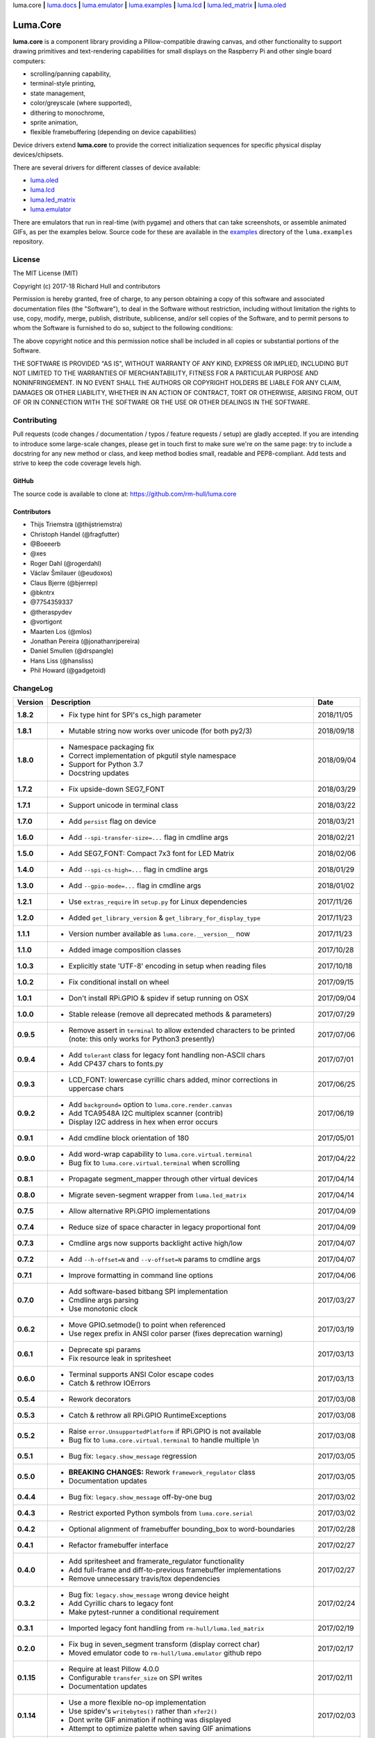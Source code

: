 luma.core **|** 
`luma.docs <https://github.com/rm-hull/luma.docs>`__ **|** 
`luma.emulator <https://github.com/rm-hull/luma.emulator>`__ **|** 
`luma.examples <https://github.com/rm-hull/luma.examples>`__ **|** 
`luma.lcd <https://github.com/rm-hull/luma.lcd>`__ **|** 
`luma.led_matrix <https://github.com/rm-hull/luma.led_matrix>`__ **|** 
`luma.oled <https://github.com/rm-hull/luma.oled>`__ 

Luma.Core
=========

.. image:: https://travis-ci.org/rm-hull/luma.core.svg?branch=master
   :target: https://travis-ci.org/rm-hull/luma.core

.. image:: https://coveralls.io/repos/github/rm-hull/luma.core/badge.svg?branch=master
   :target: https://coveralls.io/github/rm-hull/luma.core?branch=master

.. image:: https://requires.io/github/rm-hull/luma.core/requirements.svg?branch=master
   :target: https://requires.io/github/rm-hull/luma.core/requirements/?branch=master

.. image:: https://img.shields.io/pypi/pyversions/luma.core.svg
   :target: https://pypi.python.org/pypi/luma.core

.. image:: https://img.shields.io/pypi/v/luma.core.svg
   :target: https://pypi.python.org/pypi/luma.core



.. image:: https://img.shields.io/maintenance/yes/2018.svg?maxAge=2592000

**luma.core** is a component library providing a Pillow-compatible drawing
canvas, and other functionality to support drawing primitives and
text-rendering capabilities for small displays on the Raspberry Pi and other
single board computers:

* scrolling/panning capability,
* terminal-style printing,
* state management,
* color/greyscale (where supported),
* dithering to monochrome,
* sprite animation,
* flexible framebuffering (depending on device capabilities)

Device drivers extend **luma.core** to provide the correct initialization
sequences for specific physical display devices/chipsets.

There are several drivers for different classes of device available:

* `luma.oled <https://github.com/rm-hull/luma.oled/>`_
* `luma.lcd <https://github.com/rm-hull/luma.lcd/>`_
* `luma.led_matrix <https://github.com/rm-hull/luma.led_matrix/>`_
* `luma.emulator <https://github.com/rm-hull/luma.emulator/>`_

There are emulators that run in real-time (with pygame) and others that can
take screenshots, or assemble animated GIFs, as per the examples below. Source
code for these are available in the `examples
<https://github.com/rm-hull/luma.examples/tree/master/examples>`_
directory of the ``luma.examples`` repository.

.. image:: https://raw.githubusercontent.com/rm-hull/luma.oled/master/doc/images/clock_anim.gif?raw=true
   :alt: clock

.. image:: https://raw.githubusercontent.com/rm-hull/luma.oled/master/doc/images/invaders_anim.gif?raw=true
   :alt: invaders

.. image:: https://raw.githubusercontent.com/rm-hull/luma.oled/master/doc/images/crawl_anim.gif?raw=true
   :alt: crawl

License
-------
The MIT License (MIT)

Copyright (c) 2017-18 Richard Hull and contributors

Permission is hereby granted, free of charge, to any person obtaining a copy
of this software and associated documentation files (the "Software"), to deal
in the Software without restriction, including without limitation the rights
to use, copy, modify, merge, publish, distribute, sublicense, and/or sell
copies of the Software, and to permit persons to whom the Software is
furnished to do so, subject to the following conditions:

The above copyright notice and this permission notice shall be included in all
copies or substantial portions of the Software.

THE SOFTWARE IS PROVIDED "AS IS", WITHOUT WARRANTY OF ANY KIND, EXPRESS OR
IMPLIED, INCLUDING BUT NOT LIMITED TO THE WARRANTIES OF MERCHANTABILITY,
FITNESS FOR A PARTICULAR PURPOSE AND NONINFRINGEMENT. IN NO EVENT SHALL THE
AUTHORS OR COPYRIGHT HOLDERS BE LIABLE FOR ANY CLAIM, DAMAGES OR OTHER
LIABILITY, WHETHER IN AN ACTION OF CONTRACT, TORT OR OTHERWISE, ARISING FROM,
OUT OF OR IN CONNECTION WITH THE SOFTWARE OR THE USE OR OTHER DEALINGS IN THE
SOFTWARE.


Contributing
------------

Pull requests (code changes / documentation / typos / feature requests / setup)
are gladly accepted. If you are intending to introduce some large-scale
changes, please get in touch first to make sure we're on the same page: try to
include a docstring for any new method or class, and keep method bodies small,
readable and PEP8-compliant. Add tests and strive to keep the code coverage
levels high.

GitHub
^^^^^^
The source code is available to clone at: https://github.com/rm-hull/luma.core

Contributors
^^^^^^^^^^^^
* Thijs Triemstra (@thijstriemstra)
* Christoph Handel (@fragfutter)
* @Boeeerb
* @xes
* Roger Dahl (@rogerdahl)
* Václav Šmilauer (@eudoxos)
* Claus Bjerre (@bjerrep)
* @bkntrx
* @7754359337
* @theraspydev
* @vortigont
* Maarten Los (@mlos)
* Jonathan Pereira (@jonathanrjpereira)
* Daniel Smullen (@drspangle)
* Hans Liss (@hansliss)
* Phil Howard (@gadgetoid)


ChangeLog
---------

+------------+---------------------------------------------------------------------+------------+
| Version    | Description                                                         | Date       |
+============+=====================================================================+============+
| **1.8.2**  | * Fix type hint for SPI's cs_high parameter                         | 2018/11/05 |
+------------+---------------------------------------------------------------------+------------+
| **1.8.1**  | * Mutable string now works over unicode (for both py2/3)            | 2018/09/18 |
+------------+---------------------------------------------------------------------+------------+
| **1.8.0**  | * Namespace packaging fix                                           | 2018/09/04 |
|            | * Correct implementation of pkgutil style namespace                 |            |
|            | * Support for Python 3.7                                            |            |
|            | * Docstring updates                                                 |            |
+------------+---------------------------------------------------------------------+------------+
| **1.7.2**  | * Fix upside-down SEG7_FONT                                         | 2018/03/29 |
+------------+---------------------------------------------------------------------+------------+
| **1.7.1**  | * Support unicode in terminal class                                 | 2018/03/22 |
+------------+---------------------------------------------------------------------+------------+
| **1.7.0**  | * Add ``persist`` flag on device                                    | 2018/03/21 |
+------------+---------------------------------------------------------------------+------------+
| **1.6.0**  | * Add ``--spi-transfer-size=...`` flag in cmdline args              | 2018/02/21 |
+------------+---------------------------------------------------------------------+------------+
| **1.5.0**  | * Add SEG7_FONT: Compact 7x3 font for LED Matrix                    | 2018/02/06 |
+------------+---------------------------------------------------------------------+------------+
| **1.4.0**  | * Add ``--spi-cs-high=...`` flag in cmdline args                    | 2018/01/29 |
+------------+---------------------------------------------------------------------+------------+
| **1.3.0**  | * Add ``--gpio-mode=...`` flag in cmdline args                      | 2018/01/02 |
+------------+---------------------------------------------------------------------+------------+
| **1.2.1**  | * Use ``extras_require`` in ``setup.py`` for Linux dependencies     | 2017/11/26 |
+------------+---------------------------------------------------------------------+------------+
| **1.2.0**  | * Added ``get_library_version`` & ``get_library_for_display_type``  | 2017/11/23 |
+------------+---------------------------------------------------------------------+------------+
| **1.1.1**  | * Version number available as ``luma.core.__version__`` now         | 2017/11/23 |
+------------+---------------------------------------------------------------------+------------+
| **1.1.0**  | * Added image composition classes                                   | 2017/10/28 |
+------------+---------------------------------------------------------------------+------------+
| **1.0.3**  | * Explicitly state 'UTF-8' encoding in setup when reading files     | 2017/10/18 |
+------------+---------------------------------------------------------------------+------------+
| **1.0.2**  | * Fix conditional install on wheel                                  | 2017/09/15 |
+------------+---------------------------------------------------------------------+------------+
| **1.0.1**  | * Don't install RPi.GPIO & spidev if setup running on OSX           | 2017/09/04 |
+------------+---------------------------------------------------------------------+------------+
| **1.0.0**  | * Stable release (remove all deprecated methods & parameters)       | 2017/07/29 |
+------------+---------------------------------------------------------------------+------------+
| **0.9.5**  | * Remove assert in ``terminal`` to allow extended characters to be  | 2017/07/06 |
|            |   printed (note: this only works for Python3 presently)             |            |
+------------+---------------------------------------------------------------------+------------+
| **0.9.4**  | * Add ``tolerant`` class for legacy font handling non-ASCII chars   | 2017/07/01 |
|            | * Add CP437 chars to fonts.py                                       |            |
+------------+---------------------------------------------------------------------+------------+
| **0.9.3**  | * LCD_FONT: lowercase cyrillic chars added, minor corrections in    | 2017/06/25 |
|            |   uppercase chars                                                   |            |
+------------+---------------------------------------------------------------------+------------+
| **0.9.2**  | * Add ``background=`` option to ``luma.core.render.canvas``         | 2017/06/19 |
|            | * Add TCA9548A I2C multiplex scanner (contrib)                      |            |
|            | * Display I2C address in hex when error occurs                      |            |
+------------+---------------------------------------------------------------------+------------+
| **0.9.1**  | * Add cmdline block orientation of 180                              | 2017/05/01 |
+------------+---------------------------------------------------------------------+------------+
| **0.9.0**  | * Add word-wrap capability to ``luma.core.virtual.terminal``        | 2017/04/22 |
|            | * Bug fix to ``luma.core.virtual.terminal`` when scrolling          |            |
+------------+---------------------------------------------------------------------+------------+
| **0.8.1**  | * Propagate segment_mapper through other virtual devices            | 2017/04/14 |
+------------+---------------------------------------------------------------------+------------+
| **0.8.0**  | * Migrate seven-segment wrapper from ``luma.led_matrix``            | 2017/04/14 |
+------------+---------------------------------------------------------------------+------------+
| **0.7.5**  | * Allow alternative RPi.GPIO implementations                        | 2017/04/09 |
+------------+---------------------------------------------------------------------+------------+
| **0.7.4**  | * Reduce size of space character in legacy proportional font        | 2017/04/09 |
+------------+---------------------------------------------------------------------+------------+
| **0.7.3**  | * Cmdline args now supports backlight active high/low               | 2017/04/07 |
+------------+---------------------------------------------------------------------+------------+
| **0.7.2**  | * Add ``--h-offset=N`` and ``--v-offset=N`` params to cmdline args  | 2017/04/07 |
+------------+---------------------------------------------------------------------+------------+
| **0.7.1**  | * Improve formatting in command line options                        | 2017/04/06 |
+------------+---------------------------------------------------------------------+------------+
| **0.7.0**  | * Add software-based bitbang SPI implementation                     | 2017/03/27 |
|            | * Cmdline args parsing                                              |            |
|            | * Use monotonic clock                                               |            |
+------------+---------------------------------------------------------------------+------------+
| **0.6.2**  | * Move GPIO.setmode() to point when referenced                      | 2017/03/19 |
|            | * Use regex prefix in ANSI color parser (fixes deprecation warning) |            |
+------------+---------------------------------------------------------------------+------------+
| **0.6.1**  | * Deprecate spi params                                              | 2017/03/13 |
|            | * Fix resource leak in spritesheet                                  |            |
+------------+---------------------------------------------------------------------+------------+
| **0.6.0**  | * Terminal supports ANSI Color escape codes                         | 2017/03/13 |
|            | * Catch & rethrow IOErrors                                          |            |
+------------+---------------------------------------------------------------------+------------+
| **0.5.4**  | * Rework decorators                                                 | 2017/03/08 |
+------------+---------------------------------------------------------------------+------------+
| **0.5.3**  | * Catch & rethrow all RPi.GPIO RuntimeExceptions                    | 2017/03/08 |
+------------+---------------------------------------------------------------------+------------+
| **0.5.2**  | * Raise ``error.UnsupportedPlatform`` if RPi.GPIO is not available  | 2017/03/08 |
|            | * Bug fix to ``luma.core.virtual.terminal`` to handle multiple \\n  |            |
+------------+---------------------------------------------------------------------+------------+
| **0.5.1**  | * Bug fix: ``legacy.show_message`` regression                       | 2017/03/05 |
+------------+---------------------------------------------------------------------+------------+
| **0.5.0**  | * **BREAKING CHANGES:** Rework ``framework_regulator`` class        | 2017/03/05 |
|            | * Documentation updates                                             |            |
+------------+---------------------------------------------------------------------+------------+
| **0.4.4**  | * Bug fix: ``legacy.show_message`` off-by-one bug                   | 2017/03/02 |
+------------+---------------------------------------------------------------------+------------+
| **0.4.3**  | * Restrict exported Python symbols from ``luma.core.serial``        | 2017/03/02 |
+------------+---------------------------------------------------------------------+------------+
| **0.4.2**  | * Optional alignment of framebuffer bounding_box to word-boundaries | 2017/02/28 |
+------------+---------------------------------------------------------------------+------------+
| **0.4.1**  | * Refactor framebuffer interface                                    | 2017/02/27 |
+------------+---------------------------------------------------------------------+------------+
| **0.4.0**  | * Add spritesheet and framerate_regulator functionality             | 2017/02/27 |
|            | * Add full-frame and diff-to-previous framebuffer implementations   |            |
|            | * Remove unnecessary travis/tox dependencies                        |            |
+------------+---------------------------------------------------------------------+------------+
| **0.3.2**  | * Bug fix: ``legacy.show_message`` wrong device height              | 2017/02/24 |
|            | * Add Cyrillic chars to legacy font                                 |            |
|            | * Make pytest-runner a conditional requirement                      |            |
+------------+---------------------------------------------------------------------+------------+
| **0.3.1**  | * Imported legacy font handling from ``rm-hull/luma.led_matrix``    | 2017/02/19 |
+------------+---------------------------------------------------------------------+------------+
| **0.2.0**  | * Fix bug in seven_segment transform (display correct char)         | 2017/02/17 |
|            | * Moved emulator code to ``rm-hull/luma.emulator`` github repo      |            |
+------------+---------------------------------------------------------------------+------------+
| **0.1.15** | * Require at least Pillow 4.0.0                                     | 2017/02/11 |
|            | * Configurable ``transfer_size`` on SPI writes                      |            |
|            | * Documentation updates                                             |            |
+------------+---------------------------------------------------------------------+------------+
| **0.1.14** | * Use a more flexible no-op implementation                          | 2017/02/03 |
|            | * Use spidev's ``writebytes()`` rather than ``xfer2()``             |            |
|            | * Dont write GIF animation if nothing was displayed                 |            |
|            | * Attempt to optimize palette when saving GIF animations            |            |
+------------+---------------------------------------------------------------------+------------+
| **0.1.13** | * Fix bug in setup script                                           | 2017/01/23 |
+------------+---------------------------------------------------------------------+------------+
| **0.1.12** | * Assert valid SPI bus speed                                        | 2017/01/21 |
|            | * Don't report errors in shutdown                                   |            |
|            | * Don't package as zip-safe                                         |            |
|            | * Add 7-segment LED emulation transformer                           |            |
+------------+---------------------------------------------------------------------+------------+
| **0.1.11** | * Rejig packaging to include emulator assets                        | 2017/01/20 |
+------------+---------------------------------------------------------------------+------------+
| **0.1.3**  | * Reset SPI device on initialization                                | 2017/01/19 |
|            | * Add LED matrix emulation transformer                              |            |
+------------+---------------------------------------------------------------------+------------+
| **0.1.2**  | * Namespace packaging                                               | 2017/01/10 |
+------------+---------------------------------------------------------------------+------------+
| **0.1.0**  | * Split out core functionality from ``rm-hull/ssd1306``             | 2017/01/10 |
+------------+---------------------------------------------------------------------+------------+


